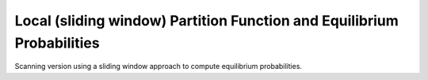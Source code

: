 Local (sliding window) Partition Function and Equilibrium Probabilities
=======================================================================

Scanning version using a sliding window approach to compute equilibrium
probabilities.

.. doxygengroup:: part_func_window

